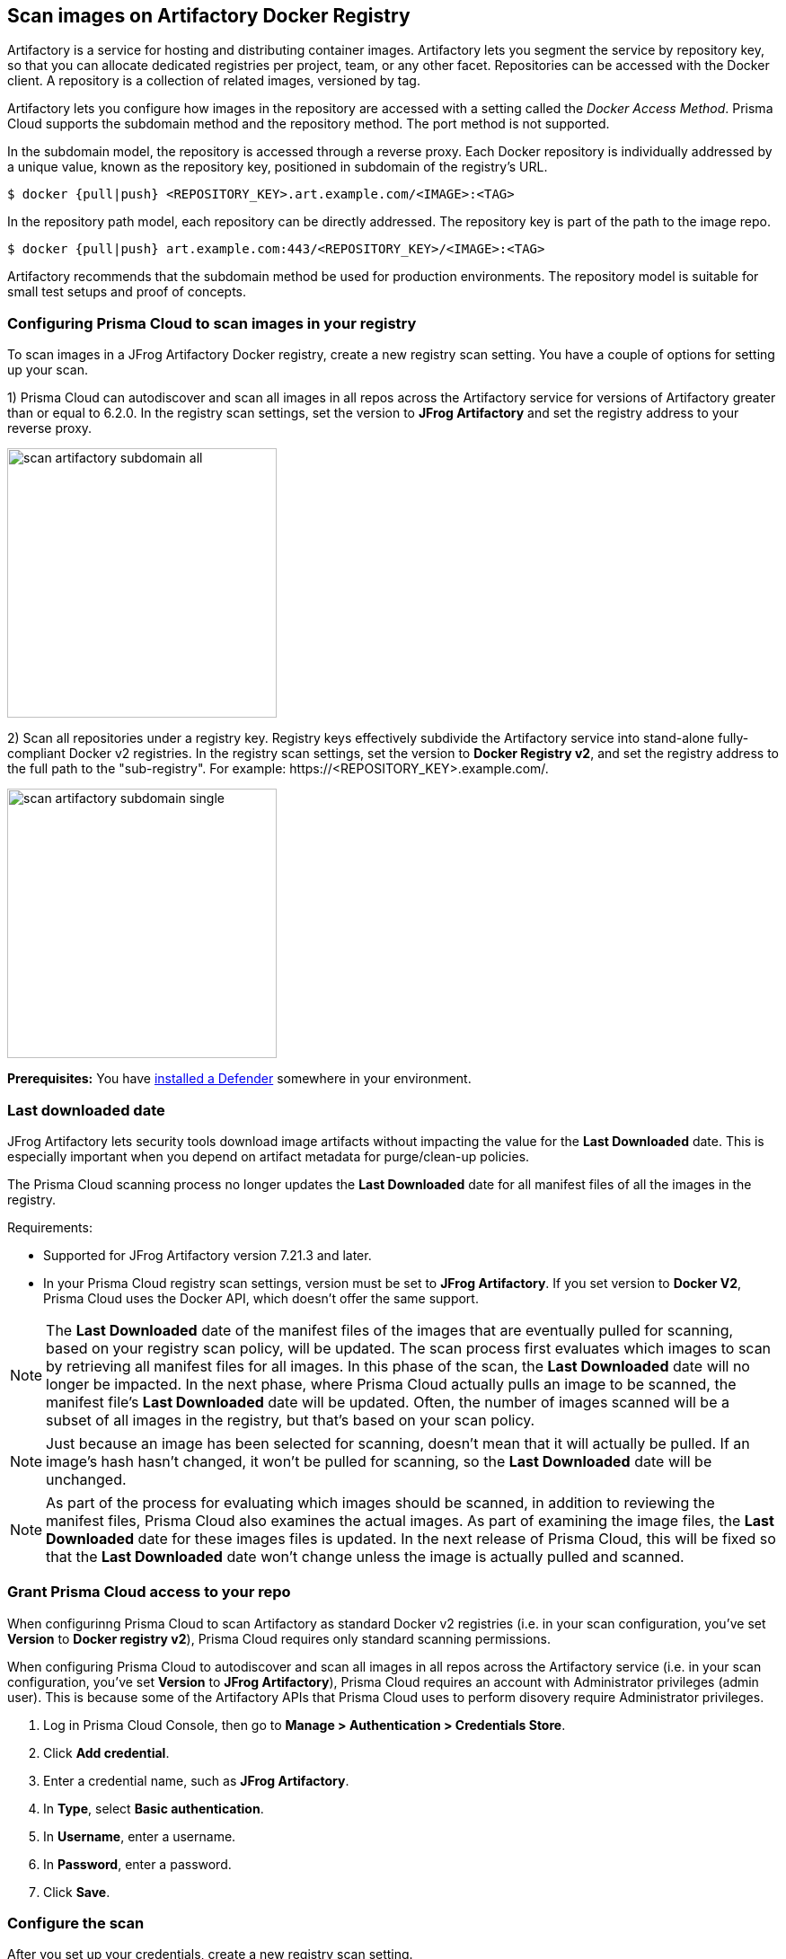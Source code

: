 == Scan images on Artifactory Docker Registry

Artifactory is a service for hosting and distributing container images.
Artifactory lets you segment the service by repository key, so that you can allocate dedicated registries per project, team, or any other facet.
Repositories can be accessed with the Docker client.
A repository is a collection of related images, versioned by tag.

Artifactory lets you configure how images in the repository are accessed with a setting called the _Docker Access Method_.
Prisma Cloud supports the subdomain method and the repository method.
The port method is not supported.

In the subdomain model, the repository is accessed through a reverse proxy.
Each Docker repository is individually addressed by a unique value, known as the repository key, positioned in subdomain of the registry's URL.


  $ docker {pull|push} <REPOSITORY_KEY>.art.example.com/<IMAGE>:<TAG>

In the repository path model, each repository can be directly addressed.
The repository key is part of the path to the image repo.

  $ docker {pull|push} art.example.com:443/<REPOSITORY_KEY>/<IMAGE>:<TAG>

Artifactory recommends that the subdomain method be used for production environments.
The repository model is suitable for small test setups and proof of concepts.


=== Configuring Prisma Cloud to scan images in your registry

To scan images in a JFrog Artifactory Docker registry, create a new registry scan setting.
You have a couple of options for setting up your scan.

1) Prisma Cloud can autodiscover and scan all images in all repos across the Artifactory service for versions of Artifactory greater than or equal to 6.2.0.
In the registry scan settings, set the version to *JFrog Artifactory* and set the registry address to your reverse proxy.

image::scan_artifactory_subdomain_all.png[width=300]

2) Scan all repositories under a registry key.
Registry keys effectively subdivide the Artifactory service into stand-alone fully-compliant Docker v2 registries.
In the registry scan settings, set the version to *Docker Registry v2*, and set the registry address to the full path to the "sub-registry".
For example: \https://<REPOSITORY_KEY>.example.com/.

image::scan_artifactory_subdomain_single.png[width=300]

*Prerequisites:* You have xref:../../install/defender_types.adoc#[installed a Defender] somewhere in your environment.


=== Last downloaded date

JFrog Artifactory lets security tools download image artifacts without impacting the value for the *Last Downloaded* date.
This is especially important when you depend on artifact metadata for purge/clean-up policies.

The Prisma Cloud scanning process no longer updates the *Last Downloaded* date for all manifest files of all the images in the registry.

Requirements:

* Supported for JFrog Artifactory version 7.21.3 and later.
* In your Prisma Cloud registry scan settings, version must be set to *JFrog Artifactory*.
If you set version to *Docker V2*, Prisma Cloud uses the Docker API, which doesn't offer the same support.

NOTE: The *Last Downloaded* date of the manifest files of the images that are eventually pulled for scanning, based on your registry scan policy, will be updated.
The scan process first evaluates which images to scan by retrieving all manifest files for all images.
In this phase of the scan, the *Last Downloaded* date will no longer be impacted.
In the next phase, where Prisma Cloud actually pulls an image to be scanned, the manifest file's *Last Downloaded* date will be updated.
Often, the number of images scanned will be a subset of all images in the registry, but that's based on your scan policy.

NOTE: Just because an image has been selected for scanning, doesn't mean that it will actually be pulled.
If an image's hash hasn't changed, it won't be pulled for scanning, so the *Last Downloaded* date will be unchanged.

NOTE: As part of the process for evaluating which images should be scanned, in addition to reviewing the manifest files, Prisma Cloud also examines the actual images.
As part of examining the image files, the *Last Downloaded* date for these images files is updated.
In the next release of Prisma Cloud, this will be fixed so that the *Last Downloaded* date won't change unless the image is actually pulled and scanned.


[.task]
=== Grant Prisma Cloud access to your repo

When configurinng Prisma Cloud to scan Artifactory as standard Docker v2 registries (i.e. in your scan configuration, you've set *Version* to *Docker registry v2*), Prisma Cloud requires only standard scanning permissions.

When configuring Prisma Cloud to autodiscover and scan all images in all repos across the Artifactory service (i.e. in your scan configuration, you've set *Version* to *JFrog Artifactory*), Prisma Cloud requires an account with Administrator privileges (admin user).
This is because some of the Artifactory APIs that Prisma Cloud uses to perform disovery require Administrator privileges.

[.procedure]
. Log in Prisma Cloud Console, then go to *Manage > Authentication > Credentials Store*.

. Click *Add credential*.

. Enter a credential name, such as *JFrog Artifactory*.

. In *Type*, select *Basic authentication*.

. In *Username*, enter a username.

. In *Password*, enter a password.

. Click *Save*.


[.task]
=== Configure the scan

After you set up your credentials, create a new registry scan setting.

[.procedure]
. Open Console, then go to *Defend > Vulnerabilities > Registry*.

. Click *Add registry*.

. In the dialog, enter the following information:

.. From the *Version* drop-down list, select one of:
+
* *JFrog Artifactory* -- Autodiscover and scan all images in all repos across the Artifactory service.
* *Docker Registry v2* -- Scan all images in all repos under a specific repository key.

.. In *Registry*, specify the address to scan.
+
* If you selected *JFrog Artifactory*, enter the FQDN of the reverse proxy.
* If you selected *Docker Registry v2*, enter the FQDN, including subdomain, of the sub-registry.

.. In *Repository*, specify the repository to scan.
+
If you leave this field blank or enter a wildcard, Prisma Cloud finds and scans all repositories in the registry.
+
If you specify a partial string that ends with a wildcard, Prisma Cloud finds and scans all repositories that start with the partial string.
+
If you specify an exact match, Prisma Cloud scans just the specified repository.

.. In *Repository types*, select the repository types that Prisma Cloud should scan.
+
This setting is available only when *Version* is set to *JFrog Artifactory*.
Specify at least one registry type (local, remote, virtual).

.. Do the same with the *Tag* field.

.. In *Credential*, select the JFrog Artifactory credentials you created.

.. In *OS type*, specify whether the repo holds *Linux* or *Windows* images.

.. In *Scanners scope*, specify the collections of defenders to use for the scan.
+
Console selects the available Defenders from the scope to execute the scan job according to the *Number of scanners* setting.
For more information, see xref:../../vulnerability_management/registry_scanning.adoc#_deployment_patterns[deployment patterns].

.. In *Number of scanners*, enter the number of Defenders across which scan jobs can be distributed.

.. *Cap* the number of images to scan.
+
*Cap* specifies the maximum number of images to scan in the given repository, sorted according to last modified date.
To scan all images in a repository, set *Cap* to 0.
For a complete explanation of *Cap*, see the table in
xref:../../vulnerability_management/registry_scanning.adoc[registry scan settings].

.. Click  *Add*.

. Click the *Save* button.


[.task]
=== Results

Verify that the images in the repository are being scanned.

[.procedure]
. Go to *Monitor > Vulnerabilities > Images > Registries*.
+
A progress indicator at the top right of the window shows the status of the current scan.
As the scan of each image is completed, its findings are added to the results table.

. To get details about the vulnerabilities in an image, click on it.
+
To force a specific repository to be scanned again, select *Scan* from the top right of the results table, then click on the specific registry to rescan.


=== Troubleshooting

If Artifactory is deployed as an insecure registry, Defender cannot pull images for scanning without first configuring an exception in the Docker daemon configuration.
Specify the URL of the insecure registry on the machine where the registry scanning Defender runs, then restart the Docker service.
For more information, see the https://docs.docker.com/registry/insecure/[Docker documentation].
